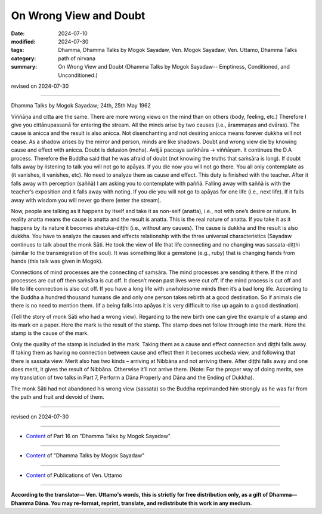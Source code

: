 ===========================================
On Wrong View and Doubt
===========================================

:date: 2024-07-10
:modified: 2024-07-30
:tags: Dhamma, Dhamma Talks by Mogok Sayadaw, Ven. Mogok Sayadaw, Ven. Uttamo, Dhamma Talks
:category: path of nirvana
:summary: On Wrong View and Doubt (Dhamma Talks by Mogok Sayadaw-- Emptiness, Conditioned, and Unconditioned.)

revised on 2024-07-30

------

Dhamma Talks by Mogok Sayadaw; 24th, 25th May 1962

Viññāṇa and citta are the same. There are more wrong views on the mind than on others (body, feeling, etc.) Therefore I give you cittānupassanā for entering the stream. All the minds arise by two causes (i.e., ārammaṇas and dvāras). The cause is anicca and the result is also anicca. Not disenchanting and not desiring anicca means forever dukkha will not cease. As a shadow arises by the mirror and person, minds are like shadows. Doubt and wrong view die by knowing cause and effect with anicca. Doubt is delusion (moha). Avijjā paccaya saṅkhāra → viññāṇam. It continues the D.A process. Therefore the Buddha said that he was afraid of doubt (not knowing the truths that saṁsāra is long). If doubt falls away by listening to talk you will not go to apāyas. If you die now you will not go there. You all only contemplate as (it vanishes, it vanishes, etc). No need to analyze them as cause and effect. This duty is finished with the teacher. After it falls away with perception (saññā) I am asking you to contemplate with paññā. Falling away with saññā is with the teacher’s exposition and it falls away with noting. If you die you will not go to apāyas for one life (i.e., next life). If it falls away with wisdom you will never go there (enter the stream).

Now, people are talking as it happens by itself and take it as non-self (anatta), i.e., not with one’s desire or nature. In reality anatta means the cause is anatta and the result is anatta. This is the real nature of anatta. If you take it as it happens by its nature it becomes ahetuka-diṭṭhi (i.e., without any causes). The cause is dukkha and the result is also dukkha. You have to analyze the causes and effects relationship with the three universal characteristics (Sayadaw continues to talk about the monk Sāti. He took the view of life that life connecting and no changing was sassata-diṭṭhi (similar to the transmigration of the soul). It was something like a gemstone (e.g., ruby) that is changing hands from hands (this talk was given in Mogok).

Connections of mind processes are the connecting of saṁsāra. The mind processes are sending it there. If the mind processes are cut off then saṁsāra is cut off. It doesn’t mean past lives were cut off. If the mind process is cut off and life to life connection is also cut off. If you have a long life with unwholesome minds then it’s a bad long life. According to the Buddha a hundred thousand humans die and only one person takes rebirth at a good destination. So if animals die there is no need to mention them. (If a being falls into apāyas it is very difficult to rise up again to a good destination).

(Tell the story of monk Sāti who had a wrong view). Regarding to the new birth one can give the example of a stamp and its mark on a paper. Here the mark is the result of the stamp. The stamp does not follow through into the mark. Here the stamp is the cause of the mark.

Only the quality of the stamp is included in the mark. Taking them as a cause and effect connection and diṭṭhi falls away. If taking them as having no connection between cause and effect then it becomes uccheda view, and following that there is sassata view. Merit also has two kinds – arriving at Nibbāna and not arriving there. After diṭṭhi falls away and one does merit, it gives the result of Nibbāna. Otherwise it’ll not arrive there. (Note: For the proper way of doing merits, see my translation of two talks in Part 7, Perform a Dāna Properly and Dāna and the Ending of Dukkha).

The monk Sāti had not abandoned his wrong view (sassata) so the Buddha reprimanded him strongly as he was far from the path and fruit and devoid of them.

------

revised on 2024-07-30

------

- `Content <{filename}pt16-content-of-part16%zh.rst>`__ of Part 16 on "Dhamma Talks by Mogok Sayadaw"

------

- `Content <{filename}content-of-dhamma-talks-by-mogok-sayadaw%zh.rst>`__ of "Dhamma Talks by Mogok Sayadaw"

------

- `Content <{filename}../publication-of-ven-uttamo%zh.rst>`__ of Publications of Ven. Uttamo

------

**According to the translator— Ven. Uttamo's words, this is strictly for free distribution only, as a gift of Dhamma—Dhamma Dāna. You may re-format, reprint, translate, and redistribute this work in any medium.**

..
  07-30 rev. proofread by bhante Uttamo
  2024-07-10 create rst